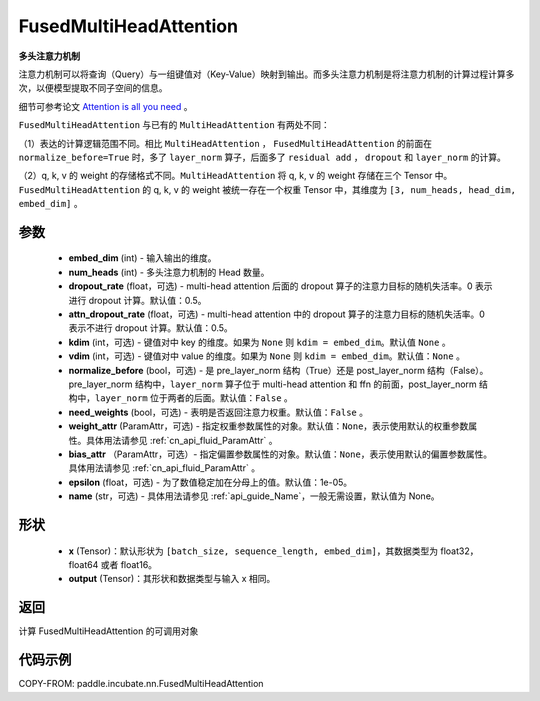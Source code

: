 .. _cn_api_incubate_nn_FusedMultiHeadAttention:

FusedMultiHeadAttention
-------------------------------

.. py:class:: paddle.incubate.nn.FusedMultiHeadAttention(embed_dim, num_heads, dropout_rate=0.5, attn_dropout_rate=0.5, kdim=None, vdim=None, normalize_before=False, need_weights=False, weight_attr=None, bias_attr=None, epsilon=1e-5, name=None)



**多头注意力机制**

注意力机制可以将查询（Query）与一组键值对（Key-Value）映射到输出。而多头注意力机制是将注意力机制的计算过程计算多次，以便模型提取不同子空间的信息。

细节可参考论文 `Attention is all you need <https://arxiv.org/pdf/1706.03762.pdf>`_ 。

``FusedMultiHeadAttention`` 与已有的 ``MultiHeadAttention`` 有两处不同：

（1）表达的计算逻辑范围不同。相比 ``MultiHeadAttention`` ， ``FusedMultiHeadAttention`` 的前面在 ``normalize_before=True`` 时，多了 ``layer_norm`` 算子，后面多了 ``residual add`` ， ``dropout`` 和 ``layer_norm`` 的计算。

（2）q, k, v 的 weight 的存储格式不同。``MultiHeadAttention`` 将 q, k, v 的 weight 存储在三个 Tensor 中。``FusedMultiHeadAttention`` 的 q, k, v 的 weight 被统一存在一个权重 Tensor 中，其维度为 ``[3, num_heads, head_dim, embed_dim]`` 。

参数
:::::::::
    - **embed_dim** (int) - 输入输出的维度。
    - **num_heads** (int) - 多头注意力机制的 Head 数量。
    - **dropout_rate** (float，可选) - multi-head attention 后面的 dropout 算子的注意力目标的随机失活率。0 表示进行 dropout 计算。默认值：0.5。
    - **attn_dropout_rate** (float，可选) - multi-head attention 中的 dropout 算子的注意力目标的随机失活率。0 表示不进行 dropout 计算。默认值：0.5。
    - **kdim** (int，可选) - 键值对中 key 的维度。如果为 ``None`` 则 ``kdim = embed_dim``。默认值 ``None`` 。
    - **vdim** (int，可选) - 键值对中 value 的维度。如果为 ``None`` 则 ``kdim = embed_dim``。默认值：``None`` 。
    - **normalize_before** (bool，可选) - 是 pre_layer_norm 结构（True）还是 post_layer_norm 结构（False）。pre_layer_norm 结构中，``layer_norm`` 算子位于 multi-head attention 和 ffn 的前面，post_layer_norm 结构中，``layer_norm`` 位于两者的后面。默认值：``False`` 。
    - **need_weights** (bool，可选) - 表明是否返回注意力权重。默认值：``False`` 。
    - **weight_attr** (ParamAttr，可选) - 指定权重参数属性的对象。默认值：``None``，表示使用默认的权重参数属性。具体用法请参见 :ref:`cn_api_fluid_ParamAttr` 。
    - **bias_attr** （ParamAttr，可选）- 指定偏置参数属性的对象。默认值：``None``，表示使用默认的偏置参数属性。具体用法请参见 :ref:`cn_api_fluid_ParamAttr` 。
    - **epsilon** (float，可选) - 为了数值稳定加在分母上的值。默认值：1e-05。
    - **name** (str，可选) - 具体用法请参见 :ref:`api_guide_Name`，一般无需设置，默认值为 None。

形状
:::::::::
    - **x** (Tensor)：默认形状为 ``[batch_size, sequence_length, embed_dim]``，其数据类型为 float32，float64 或者 float16。
    - **output** (Tensor)：其形状和数据类型与输入 x 相同。

返回
:::::::::
计算 FusedMultiHeadAttention 的可调用对象


代码示例
:::::::::

COPY-FROM: paddle.incubate.nn.FusedMultiHeadAttention
